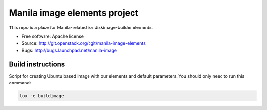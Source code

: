Manila image elements project
==============================

This repo is a place for Manila-related for diskimage-builder elements.

* Free software: Apache license
* Source: http://git.openstack.org/cgit/manila-image-elements
* Bugs: http://bugs.launchpad.net/manila-image


Build instructions
------------------

Script for creating Ubuntu based image with our elements and default parameters. You should only need to run this command:

.. sourcecode:: bash

    tox -e buildimage
